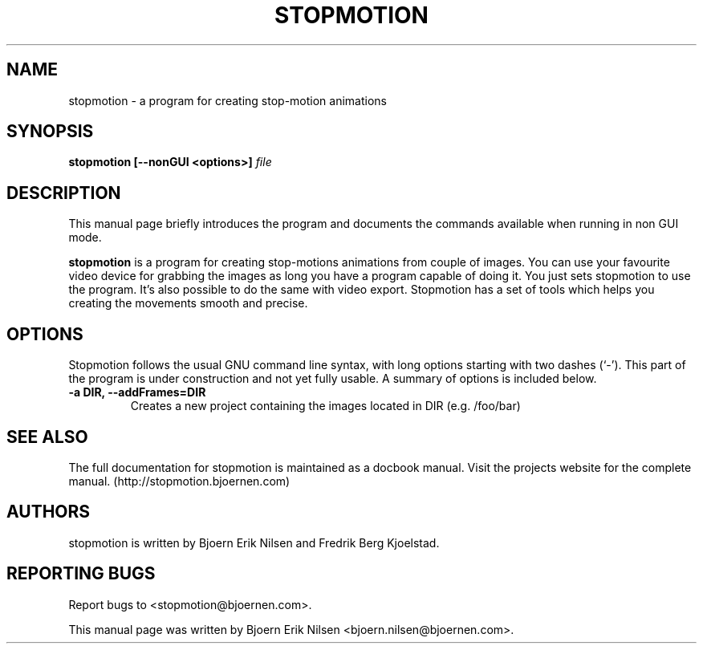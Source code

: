 .\"                                      Hey, EMACS: -*- nroff -*-
.\" First parameter, NAME, should be all caps
.\" Second parameter, SECTION, should be 1-8, maybe w/ subsection
.\" other parameters are allowed: see man(7), man(1)
.TH STOPMOTION 1 "May 25th, 2006"
.\" Please adjust this date whenever revising the manpage.
.\"
.\" Some roff macros, for reference:
.\" .nh        disable hyphenation
.\" .hy        enable hyphenation
.\" .ad l      left justify
.\" .ad b      justify to both left and right margins
.\" .nf        disable filling
.\" .fi        enable filling
.\" .br        insert line break
.\" .sp <n>    insert n+1 empty lines
.\" for manpage-specific macros, see man(7)
.SH NAME
stopmotion \- a program for creating stop-motion animations
.SH SYNOPSIS
.B stopmotion [--nonGUI
.B <options>]
.I file
.br
.SH DESCRIPTION
This manual page briefly introduces the program and documents the commands
available when running in non GUI mode.
.PP
.\" TeX users may be more comfortable with the \fB<whatever>\fP and
.\" \fI<whatever>\fP escape sequences to invode bold face and italics, 
.\" respectively.
\fBstopmotion\fP is a program for creating stop-motions animations from
couple of images. You can use your favourite video device for grabbing
the images as long you have a program capable of doing it. You just sets
stopmotion to use the program. It's also possible to do the same with 
video export. Stopmotion has a set of tools which helps you creating the 
movements smooth and precise.
.SH OPTIONS
Stopmotion follows the usual GNU command line syntax, with long
options starting with two dashes (`-'). This part of the program is
under construction and not yet fully usable.
A summary of options is included below.
.TP
.B \-a DIR, \-\-addFrames=DIR
Creates a new project containing the images located in DIR (e.g. /foo/bar)
.SH SEE ALSO
The full documentation for stopmotion is maintained as a docbook manual. 
Visit the projects website for the complete manual. 
(http://stopmotion.bjoernen.com)
.br
.SH AUTHORS
stopmotion is written by Bjoern Erik Nilsen and Fredrik Berg Kjoelstad.
.SH REPORTING BUGS
Report bugs to <stopmotion@bjoernen.com>.
.PP
This manual page was written by Bjoern Erik Nilsen <bjoern.nilsen@bjoernen.com>.

